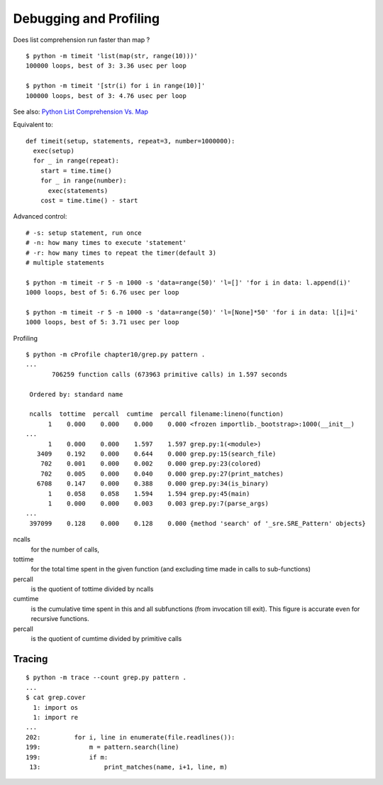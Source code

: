 Debugging and Profiling
=======================

Does list comprehension run faster than map ?

::

  $ python -m timeit 'list(map(str, range(10)))'
  100000 loops, best of 3: 3.36 usec per loop

  $ python -m timeit '[str(i) for i in range(10)]'
  100000 loops, best of 3: 4.76 usec per loop

See also: `Python List Comprehension Vs. Map <http://stackoverflow.com/questions/1247486/python-list-comprehension-vs-map>`_

Equivalent to::

  def timeit(setup, statements, repeat=3, number=1000000):
    exec(setup)
    for _ in range(repeat):
      start = time.time()
      for _ in range(number):
        exec(statements)
      cost = time.time() - start

Advanced control::

  # -s: setup statement, run once
  # -n: how many times to execute 'statement'
  # -r: how many times to repeat the timer(default 3)
  # multiple statements

  $ python -m timeit -r 5 -n 1000 -s 'data=range(50)' 'l=[]' 'for i in data: l.append(i)'
  1000 loops, best of 5: 6.76 usec per loop

  $ python -m timeit -r 5 -n 1000 -s 'data=range(50)' 'l=[None]*50' 'for i in data: l[i]=i'
  1000 loops, best of 5: 3.71 usec per loop


Profiling

::

  $ python -m cProfile chapter10/grep.py pattern .
  ...
         706259 function calls (673963 primitive calls) in 1.597 seconds

   Ordered by: standard name

   ncalls  tottime  percall  cumtime  percall filename:lineno(function)
        1    0.000    0.000    0.000    0.000 <frozen importlib._bootstrap>:1000(__init__)
  ...
        1    0.000    0.000    1.597    1.597 grep.py:1(<module>)
     3409    0.192    0.000    0.644    0.000 grep.py:15(search_file)
      702    0.001    0.000    0.002    0.000 grep.py:23(colored)
      702    0.005    0.000    0.040    0.000 grep.py:27(print_matches)
     6708    0.147    0.000    0.388    0.000 grep.py:34(is_binary)
        1    0.058    0.058    1.594    1.594 grep.py:45(main)
        1    0.000    0.000    0.003    0.003 grep.py:7(parse_args)
  ...
   397099    0.128    0.000    0.128    0.000 {method 'search' of '_sre.SRE_Pattern' objects}

ncalls
  for the number of calls,

tottime
  for the total time spent in the given function (and excluding time made in calls to sub-functions)

percall
  is the quotient of tottime divided by ncalls

cumtime
  is the cumulative time spent in this and all subfunctions (from invocation till exit). This figure is accurate even for recursive functions.

percall
  is the quotient of cumtime divided by primitive calls


Tracing
-------

::

  $ python -m trace --count grep.py pattern .
  ...
  $ cat grep.cover
    1: import os
    1: import re
  ...
  202:         for i, line in enumerate(file.readlines()):
  199:             m = pattern.search(line)
  199:             if m:
   13:                 print_matches(name, i+1, line, m)
